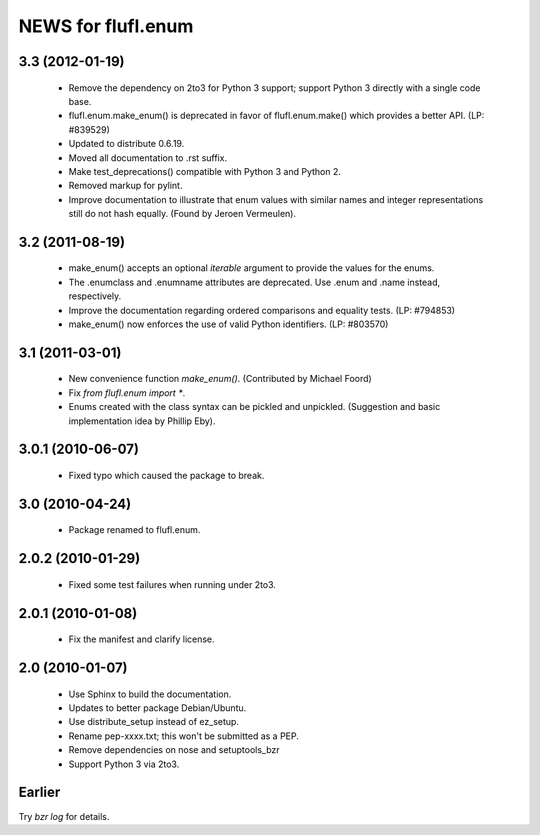 ===================
NEWS for flufl.enum
===================

3.3 (2012-01-19)
================
 * Remove the dependency on 2to3 for Python 3 support; support Python 3
   directly with a single code base.
 * flufl.enum.make_enum() is deprecated in favor of flufl.enum.make() which
   provides a better API.  (LP: #839529)
 * Updated to distribute 0.6.19.
 * Moved all documentation to .rst suffix.
 * Make test_deprecations() compatible with Python 3 and Python 2.
 * Removed markup for pylint.
 * Improve documentation to illustrate that enum values with similar names and
   integer representations still do not hash equally.  (Found by Jeroen
   Vermeulen).


3.2 (2011-08-19)
================
 * make_enum() accepts an optional `iterable` argument to provide the values
   for the enums.
 * The .enumclass and .enumname attributes are deprecated.  Use .enum and
   .name instead, respectively.
 * Improve the documentation regarding ordered comparisons and equality
   tests.  (LP: #794853)
 * make_enum() now enforces the use of valid Python identifiers. (LP: #803570)


3.1 (2011-03-01)
================
 * New convenience function `make_enum()`. (Contributed by Michael Foord)
 * Fix `from flufl.enum import *`.
 * Enums created with the class syntax can be pickled and unpickled.
   (Suggestion and basic implementation idea by Phillip Eby).


3.0.1 (2010-06-07)
==================
 * Fixed typo which caused the package to break.


3.0 (2010-04-24)
================
 * Package renamed to flufl.enum.


2.0.2 (2010-01-29)
==================
 * Fixed some test failures when running under 2to3.


2.0.1 (2010-01-08)
==================
 * Fix the manifest and clarify license.


2.0 (2010-01-07)
================
 * Use Sphinx to build the documentation.
 * Updates to better package Debian/Ubuntu.
 * Use distribute_setup instead of ez_setup.
 * Rename pep-xxxx.txt; this won't be submitted as a PEP.
 * Remove dependencies on nose and setuptools_bzr
 * Support Python 3 via 2to3.


Earlier
=======

Try `bzr log` for details.
